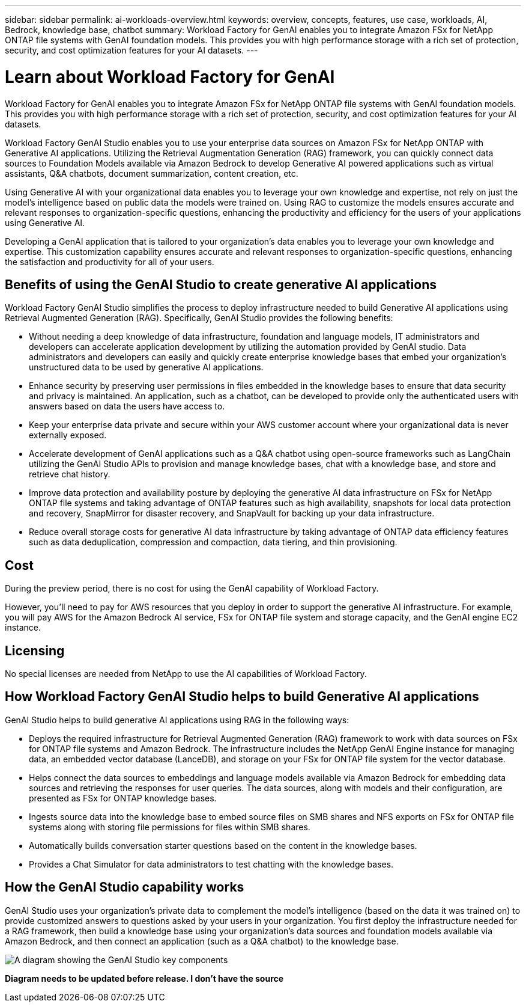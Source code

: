 ---
sidebar: sidebar
permalink: ai-workloads-overview.html
keywords: overview, concepts, features, use case, workloads, AI, Bedrock, knowledge base, chatbot
summary: Workload Factory for GenAI enables you to integrate Amazon FSx for NetApp ONTAP file systems with GenAI foundation models. This provides you with high performance storage with a rich set of protection, security, and cost optimization features for your AI datasets.
---

= Learn about Workload Factory for GenAI
:icons: font
:imagesdir: ./media/

[.lead]
Workload Factory for GenAI enables you to integrate Amazon FSx for NetApp ONTAP file systems with GenAI foundation models. This provides you with high performance storage with a rich set of protection, security, and cost optimization features for your AI datasets.

Workload Factory GenAI Studio enables you to use your enterprise data sources on Amazon FSx for NetApp ONTAP with Generative AI applications. Utilizing the Retrieval Augmentation Generation (RAG) framework, you can quickly connect data sources to Foundation Models available via Amazon Bedrock to develop Generative AI powered applications such as virtual assistants, Q&A chatbots, document summarization, content creation, etc. 

Using Generative AI with your organizational data enables you to leverage your own knowledge and expertise, not rely on just the model's intelligence based on public data the models were trained on. Using RAG to customize the models ensures accurate and relevant responses to organization-specific questions, enhancing the productivity and efficiency for the users of your applications using Generative AI.

Developing a GenAI application that is tailored to your organization's data enables you to leverage your own knowledge and expertise. This customization capability ensures accurate and relevant responses to organization-specific questions, enhancing the satisfaction and productivity for all of your users.

== Benefits of using the GenAI Studio to create generative AI applications

Workload Factory GenAI Studio simplifies the process to deploy infrastructure needed to build Generative AI applications using Retrieval Augmented Generation (RAG). Specifically, GenAI Studio provides the following benefits: 

* Without needing a deep knowledge of data infrastructure, foundation and language models, IT administrators and developers can accelerate application development by utilizing the automation provided by GenAI studio. Data administrators and developers can easily and quickly create enterprise knowledge bases that embed your organization's unstructured data to be used by generative AI applications. 

* Enhance security by preserving user permissions in files embedded in the knowledge bases to ensure that data security and privacy is maintained. An application, such as a chatbot, can be developed to provide only the authenticated users with answers based on data the users have access to.  

* Keep your enterprise data private and secure within your AWS customer account where your organizational data is never externally exposed. 

* Accelerate development of GenAI applications such as a Q&A chatbot using open-source frameworks such as LangChain utilizing the GenAI Studio APIs to provision and manage knowledge bases, chat with a knowledge base, and store and retrieve chat history.  

* Improve data protection and availability posture by deploying the generative AI data infrastructure on FSx for NetApp ONTAP file systems and taking advantage of ONTAP features such as high availability, snapshots for local data protection and recovery, SnapMirror for disaster recovery, and SnapVault for backing up your data infrastructure. 

* Reduce overall storage costs for generative AI data infrastructure by taking advantage of ONTAP data efficiency features such as data deduplication, compression and compaction, data tiering, and thin provisioning.  

== Cost

During the preview period, there is no cost for using the GenAI capability of Workload Factory. 

However, you'll need to pay for AWS resources that you deploy in order to support the generative AI infrastructure. For example, you will pay AWS for the Amazon Bedrock AI service, FSx for ONTAP file system and storage capacity, and the GenAI engine EC2 instance. 

== Licensing 

No special licenses are needed from NetApp to use the AI capabilities of Workload Factory. 

//== How Workload Factory helps to build your chatbot
//
//Workload Factory helps to build your chatbot in the following ways:
//
//* Leverage your FSx for ONTAP file systems for storing your organizations' knowledge base data sources.
//
//* Build the knowledge base and conversation starters so you can test your GenAI application.
//
//* Deploy the required infrastructure; including the NetApp GenAI Engine EC2 instance and volumes on your FSx for ONTAP file system that will store the vector databases.
//
//* Connect the GenAI Engine instance with your FSx for ONTAP file system and Amazon Bedrock.

== How Workload Factory GenAI Studio helps to build Generative AI applications

GenAI Studio helps to build generative AI applications using RAG in the following ways: 

* Deploys the required infrastructure for Retrieval Augmented Generation (RAG) framework to work with data sources on FSx for ONTAP file systems and Amazon Bedrock. The infrastructure includes the NetApp GenAI Engine instance for managing data, an embedded vector database (LanceDB), and storage on your FSx for ONTAP file system for the vector database. 

* Helps connect the data sources to embeddings and language models available via Amazon Bedrock for embedding data sources and retrieving the responses for user queries. The data sources, along with models and their configuration, are presented as FSx for ONTAP knowledge bases. 

* Ingests source data into the knowledge base to embed source files on SMB shares and NFS exports on FSx for ONTAP file systems along with storing file permissions for files within SMB shares.  

* Automatically builds conversation starter questions based on the content in the knowledge bases.  

* Provides a Chat Simulator for data administrators to test chatting with the knowledge bases. 

== How the GenAI Studio capability works

GenAI Studio uses your organization's private data to complement the model's intelligence (based on the data it was trained on) to provide customized answers to questions asked by your users in your organization. You first deploy the infrastructure needed for a RAG framework, then build a knowledge base using your organization's data sources and foundation models available via Amazon Bedrock, and then connect an application (such as a Q&A chatbot) to the knowledge base. 

image:diagram-chatbot-processing.png[A diagram showing the GenAI Studio key components, their function, and how it works.]

*Diagram needs to be updated before release. I don't have the source*
